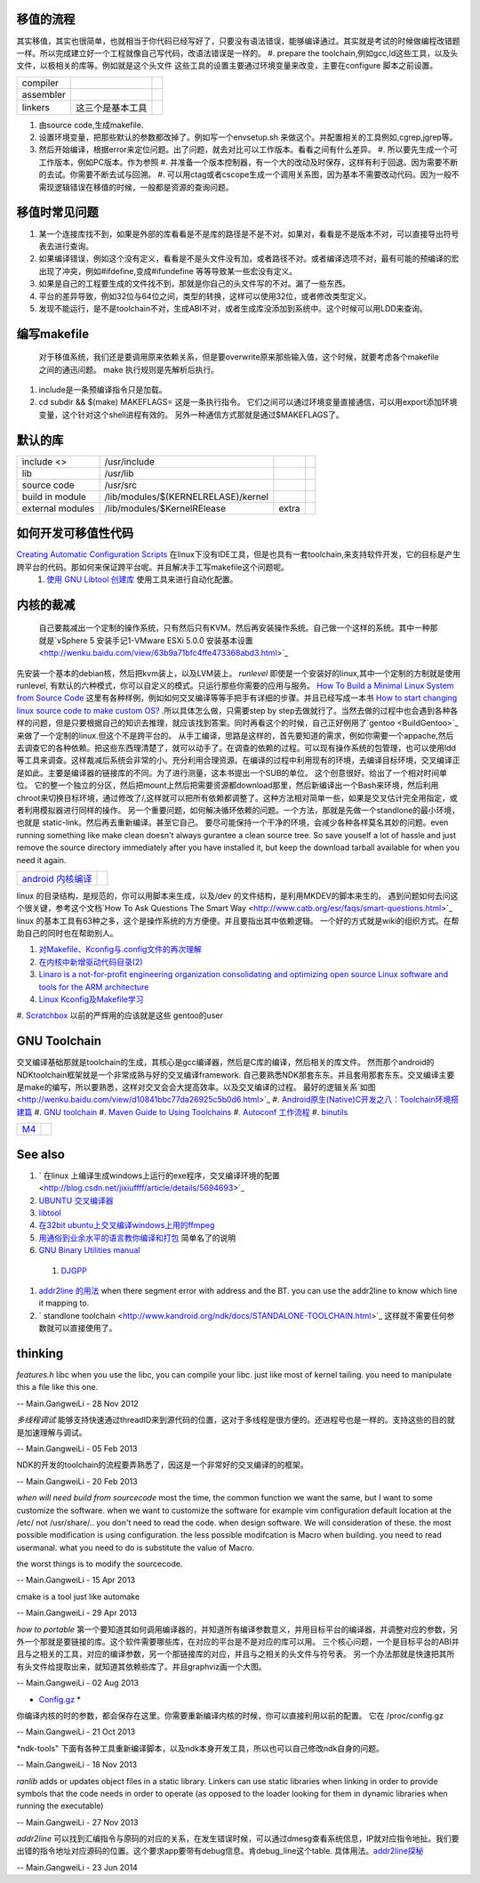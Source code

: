 移值的流程
===============

其实移值，其实也很简单，也就相当于你代码已经写好了，只要没有语法错误，能够编译通过。其实就是考试的时候做编程改错题一样。所以完成建立好一个工程就像自己写代码，改语法错误是一样的。
#. prepare the toolchain,例如gcc,ld这些工具，以及头文件，以极相关的库等。例如就是这个头文件 这些工具的设置主要通过环境变量来改变，主要在configure 脚本之前设置。

.. csv-table:: 

   compiler ,
   assembler ,
   linkers ,  这三个是基本工具 ,

#. 由source code,生成makefile.
#. 设置环境变量，把那些默认的参数都改掉了。例如写一个envsetup.sh 来做这个。并配置相关的工具例如,cgrep,jgrep等。
#. 然后开始编译，根据error来定位问题。出了问题，就去对比可以工作版本。看看之间有什么差异。
   #. 所以要先生成一个可工作版本，例如PC版本。作为参照
   #. 并准备一个版本控制器，有一个大的改动及时保存，这样有利于回退。因为需要不断的去试。你需要不断去试与回溯。
   #. 可以用ctag或者cscope生成一个调用关系图，因为基本不需要改动代码。因为一般不需现逻辑错误在移值的时候，一般都是资源的查询问题。

移值时常见问题
=====================

#. 某一个连接库找不到，如果是外部的库看看是不是库的路径是不是不对。如果对，看看是不是版本不对，可以直接导出符号表去进行查询。
#. 如果编译错误，例如这个没有定义，看看是不是头文件没有加，或者路径不对。或者编译选项不对，最有可能的预编译的宏出现了冲突，例如#ifdefine,变成#ifundefine 等等导致某一些宏没有定义。
#. 如果是自己的工程要生成的文件找不到，那就是你自己的头文件写的不对。漏了一些东西。
#. 平台的差异导致，例如32位与64位之间，类型的转换，这样可以使用32位，或者修改类型定义。
#. 发现不能运行，是不是toolchain不对，生成ABI不对，或者生成库没添加到系统中。这个时候可以用LDD来查询。

编写makefile
==============

  对于移值系统，我们还是要调用原来依赖关系，但是要overwrite原来那些输入值，这个时候，就要考虑各个makefile之间的通迅问题。 make 执行规则是先解析后执行。
#. include是一条预编译指令只是加载。
#. cd subdir && $(make) MAKEFLAGS=  这是一条执行指令。 它们之间可以通过环境变量直接通信，可以用export添加环境变量，这个针对这个shell进程有效的。 另外一种通信方式那就是通过$MAKEFLAGS了。

默认的库
=========


.. csv-table:: 

   include <> ,  /usr/include , 
   lib ,   /usr/lib ,
   source code , /usr/src ,
   build in  module ,  /lib/modules/$(KERNELRELASE)/kernel ,
   external modules , /lib/modules/$KernelRElease , extra ,

如何开发可移值性代码
====================

`Creating Automatic Configuration Scripts <http://sunsite.ualberta.ca/Documentation/Gnu/autoconf-2.13/html_node/autoconf_toc.html>`_   在linux下没有IDE工具，但是也具有一套toolchain,来支持软件开发，它的目标是产生跨平台的代码。那如何来保证跨平台呢。并且解决手工写makefile这个问题呢。
  #. `使用 GNU Libtool 创建库 <http://www.ibm.com/developerworks/cn/aix/library/1007_wuxh_libtool/>`_  使用工具来进行自动化配置。

内核的裁减
===============

 自己要裁减出一个定制的操作系统，只有然后只有KVM。然后再安装操作系统。自己做一个这样的系统。其中一种那就是`vSphere 5 安装手记1-VMware ESXi 5.0.0 安装基本设置 <http://wenku.baidu.com/view/63b9a71bfc4ffe473368abd3.html>`_ 
先安装一个基本的debian核，然后把kvm装上，以及LVM装上。
*runlevel* 即使是一个安装好的linux,其中一个定制的方制就是使用runlevel, 有默认的六种模式，你可以自定义的模式。只运行那些你需要的应用与服务。
`How To Build a Minimal Linux System from Source Code <http://users.cecs.anu.edu.au/~okeefe/p2b/buildMin/buildMin.html>`_  这里有各种样例，例如如何交叉编译等等手把手有详细的步骤。并且已经写成一本书 `How to start changing linux source code to make custom OS? <http://unix.stackexchange.com/questions/41590/how-to-start-changing-linux-source-code-to-make-custom-os>`_ .所以具体怎么做，只需要step by step去做就行了。当然去做的过程中也会遇到各种各样的问题，但是只要根据自己的知识去推理，就应该找到答案。同时再看这个的时候，自己正好例用了`gentoo <BuildGentoo>`_ 来做了一个定制的linux.但这个不是跨平台的。
从手工编译，思路是这样的，首先要知道的需求，例如你需要一个appache,然后去调查它的各种依赖。把这些东西理清楚了，就可以动手了。在调查的依赖的过程。可以现有操作系统的包管理，也可以使用ldd 等工具来调查。这样裁减后系统会非常的小。充分利用合理资源。在编译的过程中利用现有的环境，去编译目标环境，交叉编译正是如此。主要是编译器的链接库的不同。为了进行测量，这本书提出一个SUB的单位。 这个创意很好。给出了一个相对时间单位。 它的整一个独立的分区，然后把mount上然后把需要资源都download那里，然后新编译出一个Bash来环境，然后利用chroot来切换目标环境，通过修改了/,这样就可以把所有依赖都调整了。这种方法相对简单一些，如果是交叉估计完全用指定，或者利用模拟器进行同样的操作。 另一个重要问题，如何解决循环依赖的问题。一个方法，那就是先做一个standlone的最小环境，也就是 static-link。然后再去重新编译。甚至它自己。
要尽可能保持一个干净的环境，会减少各种各样莫名其妙的问题。even running something like make clean doesn't always gurantee a clean source tree. So save youself a lot of hassle and just remove the source directory immediately after you have installed it, but keep the download tarball available for when you need it again.

.. csv-table:: 

   `android 内核编译 <AndroidKernelCompile>`_   ,

linux 的目录结构，是规范的，你可以用脚本来生成，以及/dev 的文件结构，是利用MKDEV的脚本来生的。 
遇到问题如何去问这个很关键，参考这个文档`How To Ask Questions The Smart Way <http://www.catb.org/esr/faqs/smart-questions.html>`_ 
linux  的基本工具有63种之多，这个是操作系统的方方便便。并且要指出其中依赖逻辑。  一个好的方式就是wiki的组织方式。在帮助自己的同时也在帮助别人。

#. `对Makefile、Kconfig与.config文件的再次理解 <http://edsionte.com/techblog/archives/1332>`_ 
#. `在内核中新增驱动代码目录(2) <http://edsionte.com/techblog/archives/1304>`_ 
#. `Linaro is a not-for-profit engineering organization consolidating and optimizing open source Linux software and tools for the ARM architecture <http://www.linaro.org/>`_ 
#. `Linux Kconfig及Makefile学习 <http://hi.baidu.com/donghaozheng/item/6043fff98b7e9cee1a111ffa>`_ 
#. `Scratchbox <http://www.mono-project.com/Scratchbox>`_  以前的严辉用的应该就是这些
gentoo的user


GNU Toolchain
=============

交叉编译基础那就是toolchain的生成，其核心是gcc编译器，然后是C库的编译，然后相关的库文件。 然而那个android的NDKtoolchain框架就是一个非常成熟与好的交叉编译framework. 自己要熟悉NDK那套东东。并且套用那套东东。交叉编译主要是make的编写，所以要熟悉，这样对交叉会会大提高效率。以及交叉编译的过程。
最好的逻辑关系`如图 <http://wenku.baidu.com/view/d10841bbc77da26925c5b0d6.html>`_ 
#. `Android原生(Native)C开发之八：Toolchain环境搭建篇 <http://blog.sina.com.cn/s/blog_4a0a39c30100crhl.html>`_ 
#. `GNU toolchain <http://zh.wikipedia.org/wiki/GNU_toolchain>`_ 
#. `Maven Guide to Using Toolchains <http://maven.apache.org/guides/mini/guide-using-toolchains.html>`_ 
#. `Autoconf 工作流程 <http://zh.wikipedia.org/wiki/Autoconf>`_ 
#. `binutils <http://www.gnu.org/software/binutils/>`_ 

.. graphviz::

   digraph binutils {
     size="40,120';
   
   // gcc
     gcc -> {gnumake,lib,sourcecode,binutils};
   
   //lib 
     lib -> glibc;
   //make 
     gnumake -> {autoconf, automake};
     
   
   //Autoconf
     autoconf -> {"GNU M4", perl ,autoscan,"GNU libtool"};
   
   // automake 
       automake -> autoscan;
   
   //binutils
      binutils -> {as,ld,ar,objdump,readelf,strip,addr2line,c++filt,dlltool,gold,gprof,nlmconv,nm,objcopy,ranlib,size,strings,strip,windmc,windres};
   //glibc
     glibc -> {string,signal,dlfcn,direct,elf,iconv,inet,intl,io,linuxthreads,locale,login,malloc,nis,stdio};
   }
   


.. csv-table:: 

   `M4 <M4Template>`_  ,

See also
========

#. ` 在linux 上编译生成windows上运行的exe程序，交叉编译环境的配置 <http://blog.csdn.net/jixiuffff/article/details/5694693>`_  

#. `UBUNTU 交叉编译器   <http://blog.163.com/flaty&#95;star/blog/static/3217480201131315336189/>`_  
#. `libtool <http://blog.sina.com.cn/s/blog&#95;602f87700100fc8t.html>`_  
#. `在32bit ubuntu上交叉编译windows上用的ffmpeg <http://blog.sina.com.cn/s/blog&#95;5ea0192f0100og99.html>`_  
#. `用通俗到业余水平的语言教你编译和打包 <http://wenku.baidu.com/view/82de9b89680203d8ce2f243c.html>`_  简单名了的说明
#. `GNU Binary Utilities  manual <http://sourceware.org/binutils/docs/binutils/index.html#Top>`_  
 #. `DJGPP <http://baike.baidu.com.cn/view/464762.htm>`_  
#. `addr2line 的用法 <http://blog.csdn.net/olidrop/article/details/7295908>`_   when there segment error with address and the BT. you can use the addr2line to know which line it mapping to.
#. ` standlone toolchain <http://www.kandroid.org/ndk/docs/STANDALONE-TOOLCHAIN.html>`_  这样就不需要任何参数就可以直接使用了。

thinking
========



*features.h*
libc when you use the libc, you can compile your libc. just like most of kernel tailing. you need to manipulate this a file like this one.

-- Main.GangweiLi - 28 Nov 2012


*多线程调试*
能够支持快速通过threadID来到源代码的位置，这对于多线程是很方便的。还进程号也是一样的。支持这些的目的就是加速理解与调试。

-- Main.GangweiLi - 05 Feb 2013


NDK的开发的toolchain的流程要弄熟悉了，因这是一个非常好的交叉编译的的框架。

-- Main.GangweiLi - 20 Feb 2013


*when will need build from sourcecode*
most the time, the common function we want the same, but I want to some customize the software. when we want to customize the software for example vim configuration default location at the /etc/ not /usr/share/..  you don't need to read the code. when design software. We will consideration of these. the most possible modification is using configuration. the less possible modifcation is Macro when building. you need to read usermanal. what you need to do is substitute the value of Macro.

the worst things is to modify the sourcecode.

-- Main.GangweiLi - 15 Apr 2013


cmake is a tool just like automake

-- Main.GangweiLi - 29 Apr 2013


*how to portable*
第一个要知道其如何调用编译器的，并知道所有编译参数意义，并用目标平台的编译器，并调整对应的参数，另外一个那就是要链接的库。这个软件需要哪些库，在对应的平台是不是对应的库可以用。
三个核心问题，一个是目标平台的ABI并且与之相关的工具，对应的编译参数，另一个那链接库的对应，并且与之相关的头文件与符号表。
另一个办法那就是快速把其所有头文件给提取出来，就知道其依赖些库了。并且graphviz画一个大图。

-- Main.GangweiLi - 02 Aug 2013


* `Config.gz <https://wiki.debian.org/KernelFAQ>`_  *
你编译内核的时的参数，都会保存在这里。你需要重新编译内核的时候，你可以直接利用以前的配置。 它在 /proc/config.gz 
   
.. ::
 
   zcat /proc/config.gz > /usr/src/linux/.config
   


-- Main.GangweiLi - 21 Oct 2013


*ndk-tools"  下面有各种工具重新编译脚本，以及ndk本身开发工具，所以也可以自己修改ndk自身的问题。

-- Main.GangweiLi - 18 Nov 2013


*ranlib* adds or updates object files in a static library. Linkers can use static libraries when linking in order to provide symbols that the code needs in order to operate (as opposed to the loader looking for them in dynamic libraries when running the executable)

-- Main.GangweiLi - 27 Nov 2013


*addr2line* 可以找到汇编指令与原码的对应的关系，在发生错误时候，可以通过dmesg查看系统信息，IP就对应指令地扯。我们要出错的指令地址对应源码的位置。这个要求app要带有debug信息。肯debug_line这个table. 具体用法。`addr2line探秘 <http://blog.csdn.net/olidrop/article/details/7295908>`_ 

-- Main.GangweiLi - 23 Jun 2014

